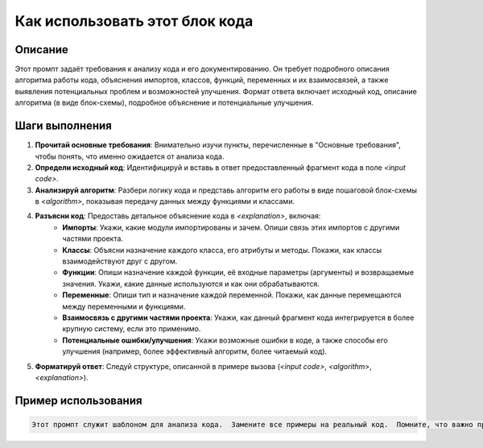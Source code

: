 Как использовать этот блок кода
=========================================================================================

Описание
-------------------------
Этот промпт задаёт требования к анализу кода и его документированию. Он требует подробного описания алгоритма работы кода, объяснения импортов, классов, функций, переменных и их взаимосвязей, а также выявления потенциальных проблем и возможностей улучшения.  Формат ответа включает исходный код, описание алгоритма (в виде блок-схемы), подробное объяснение и потенциальные улучшения.

Шаги выполнения
-------------------------
1. **Прочитай основные требования**: Внимательно изучи пункты, перечисленные в "Основные требования", чтобы понять, что именно ожидается от анализа кода.
2. **Определи исходный код**: Идентифицируй и вставь в ответ предоставленный фрагмент кода в поле `<input code>`.
3. **Анализируй алгоритм**: Разбери логику кода и представь алгоритм его работы в виде пошаговой блок-схемы в `<algorithm>`, показывая передачу данных между функциями и классами.
4. **Разъясни код**: Предоставь детальное объяснение кода в `<explanation>`, включая:
    - **Импорты**:  Укажи, какие модули импортированы и зачем. Опиши связь этих импортов с другими частями проекта.
    - **Классы**: Объясни назначение каждого класса, его атрибуты и методы.  Покажи, как классы взаимодействуют друг с другом.
    - **Функции**:  Опиши назначение каждой функции, её входные параметры (аргументы) и возвращаемые значения.  Укажи, какие данные используются и как они обрабатываются.
    - **Переменные**: Опиши тип и назначение каждой переменной.  Покажи, как данные перемещаются между переменными и функциями.
    - **Взаимосвязь с другими частями проекта**:  Укажи, как данный фрагмент кода интегрируется в более крупную систему, если это применимо.
    - **Потенциальные ошибки/улучшения**: Укажи возможные ошибки в коде, а также способы его улучшения (например, более эффективный алгоритм, более читаемый код).
5. **Форматируй ответ**: Следуй структуре, описанной в примере вызова (`<input code>`, `<algorithm>`, `<explanation>`).

Пример использования
-------------------------
.. code-block:: text
    
    Этот промпт служит шаблоном для анализа кода.  Замените все примеры на реальный код.  Помните, что важно предоставлять не только техническое описание, но и разбирать алгоритм работы кода, чтобы понять, как код работает в контексте задачи.